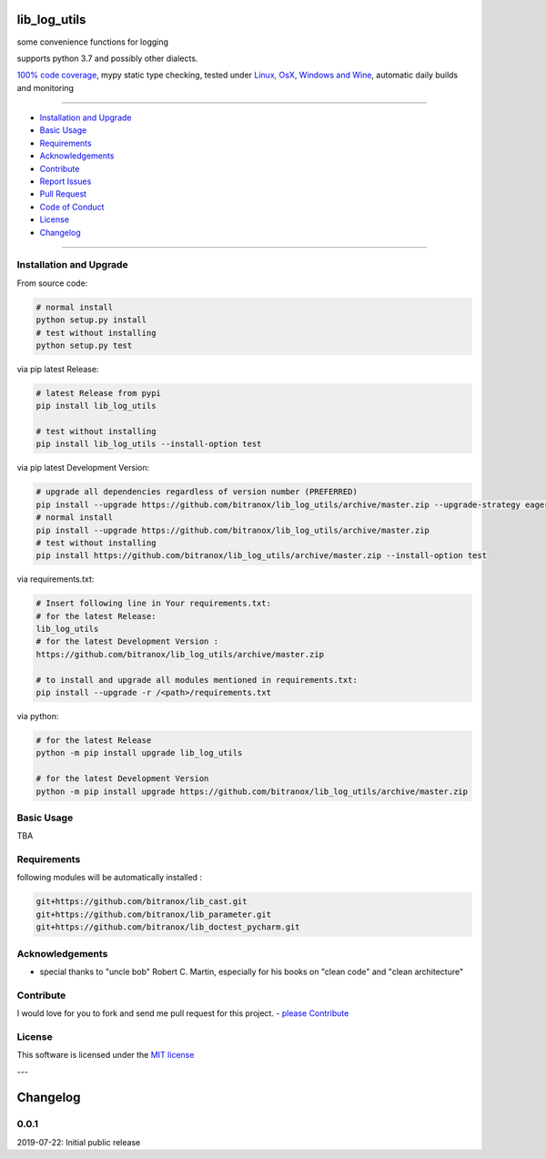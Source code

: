 lib_log_utils
=============

|Pypi Status| |license| |maintenance|

|Build Status| |Codecov Status| |Better Code| |code climate| |snyk security|

.. |license| image:: https://img.shields.io/github/license/webcomics/pywine.svg
   :target: http://en.wikipedia.org/wiki/MIT_License
.. |maintenance| image:: https://img.shields.io/maintenance/yes/2019.svg
.. |Build Status| image:: https://travis-ci.org/bitranox/lib_log_utils.svg?branch=master
   :target: https://travis-ci.org/bitranox/lib_log_utils
.. for the pypi status link note the dashes, not the underscore !
.. |Pypi Status| image:: https://badge.fury.io/py/lib-log-utils.svg
   :target: https://badge.fury.io/py/lib_log_utils
.. |Codecov Status| image:: https://codecov.io/gh/bitranox/lib_log_utils/branch/master/graph/badge.svg
   :target: https://codecov.io/gh/bitranox/lib_log_utils
.. |Better Code| image:: https://bettercodehub.com/edge/badge/bitranox/lib_log_utils?branch=master
   :target: https://bettercodehub.com/results/bitranox/lib_log_utils
.. |snyk security| image:: https://snyk.io/test/github/bitranox/lib_log_utils/badge.svg
   :target: https://snyk.io/test/github/bitranox/lib_log_utils
.. |code climate| image:: https://api.codeclimate.com/v1/badges/fa8ed1c6aec724d3b4f7/maintainability
   :target: https://codeclimate.com/github/bitranox/lib_log_utils/maintainability
   :alt: Maintainability

some convenience functions for logging

supports python 3.7 and possibly other dialects.

`100% code coverage <https://codecov.io/gh/bitranox/lib_log_utils>`_, mypy static type checking, tested under `Linux, OsX, Windows and Wine <https://travis-ci.org/bitranox/lib_log_utils>`_, automatic daily builds  and monitoring

----

- `Installation and Upgrade`_
- `Basic Usage`_
- `Requirements`_
- `Acknowledgements`_
- `Contribute`_
- `Report Issues <https://github.com/bitranox/lib_log_utils/blob/master/ISSUE_TEMPLATE.md>`_
- `Pull Request <https://github.com/bitranox/lib_log_utils/blob/master/PULL_REQUEST_TEMPLATE.md>`_
- `Code of Conduct <https://github.com/bitranox/lib_log_utils/blob/master/CODE_OF_CONDUCT.md>`_
- `License`_
- `Changelog`_

----

Installation and Upgrade
------------------------

From source code:

.. code-block:: bash

    # normal install
    python setup.py install
    # test without installing
    python setup.py test

via pip latest Release:

.. code-block:: bash

    # latest Release from pypi
    pip install lib_log_utils

    # test without installing
    pip install lib_log_utils --install-option test

via pip latest Development Version:

.. code-block:: bash

    # upgrade all dependencies regardless of version number (PREFERRED)
    pip install --upgrade https://github.com/bitranox/lib_log_utils/archive/master.zip --upgrade-strategy eager
    # normal install
    pip install --upgrade https://github.com/bitranox/lib_log_utils/archive/master.zip
    # test without installing
    pip install https://github.com/bitranox/lib_log_utils/archive/master.zip --install-option test

via requirements.txt:

.. code-block:: bash

    # Insert following line in Your requirements.txt:
    # for the latest Release:
    lib_log_utils
    # for the latest Development Version :
    https://github.com/bitranox/lib_log_utils/archive/master.zip

    # to install and upgrade all modules mentioned in requirements.txt:
    pip install --upgrade -r /<path>/requirements.txt

via python:

.. code-block:: python

    # for the latest Release
    python -m pip install upgrade lib_log_utils

    # for the latest Development Version
    python -m pip install upgrade https://github.com/bitranox/lib_log_utils/archive/master.zip

Basic Usage
-----------

TBA

Requirements
------------
following modules will be automatically installed :

.. code-block:: bash

    git+https://github.com/bitranox/lib_cast.git
    git+https://github.com/bitranox/lib_parameter.git
    git+https://github.com/bitranox/lib_doctest_pycharm.git

Acknowledgements
----------------

- special thanks to "uncle bob" Robert C. Martin, especially for his books on "clean code" and "clean architecture"

Contribute
----------

I would love for you to fork and send me pull request for this project.
- `please Contribute <https://github.com/bitranox/lib_log_utils/blob/master/CONTRIBUTING.md>`_

License
-------

This software is licensed under the `MIT license <http://en.wikipedia.org/wiki/MIT_License>`_

---

Changelog
=========

0.0.1
-----
2019-07-22: Initial public release

